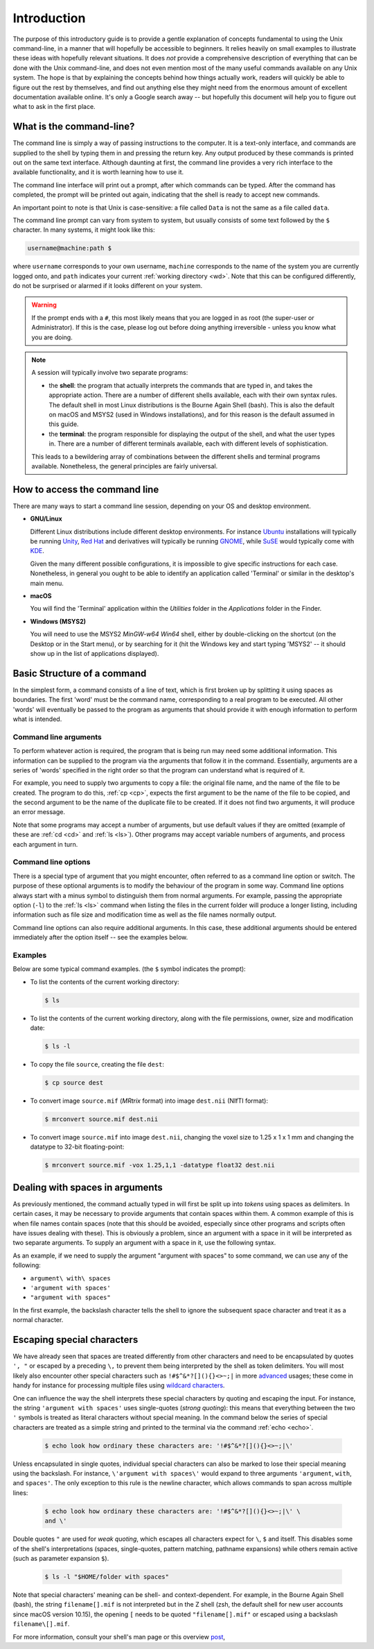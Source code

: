 .. _introduction:

Introduction
============

The purpose of this introductory guide is to provide a gentle explanation of
concepts fundamental to using the Unix command-line, in a manner that will
hopefully be accessible to beginners. It relies heavily on small examples to
illustrate these ideas with hopefully relevant situations. It does *not* provide
a comprehensive description of everything that can be done with the Unix
command-line, and does not even mention most of the many useful commands
available on any Unix system. The hope is that by explaining the concepts
behind how things actually work, readers will quickly be able to figure out the rest by themselves, and find out anything else they might need from the
enormous amount of excellent documentation available online. It's only a Google
search away -- but hopefully this document will help you to figure out what to
ask in the first place.


What is the command-line?
-------------------------

The command line is simply a way of passing instructions to the computer. It is
a text-only interface, and commands are supplied to the shell by typing them in
and pressing the return key. Any output produced by these commands is printed
out on the same text interface. Although daunting at first, the command line
provides a very rich interface to the available functionality, and it is worth
learning how to use it.

The command line interface will print out a prompt, after which commands can be
typed. After the command has completed, the prompt will be printed out again,
indicating that the shell is ready to accept new commands.

An important point to note is that Unix is case-sensitive: a file called
``Data`` is not the same as a file called ``data``.

The command line prompt can vary from system to system, but usually consists of
some text followed by the ``$`` character. In many systems, it might look like
this:

.. code-block:: console

  username@machine:path $

where ``username`` corresponds to your own username, ``machine`` corresponds to
the name of the system you are currently logged onto, and ``path`` indicates your
current :ref:`working directory <wd>`. Note that this can be configured
differently, do not be surprised or alarmed if it looks different on your
system.

.. WARNING::

  If the prompt ends with a ``#``, this most likely means that you are logged
  in as root (the super-user or Administrator). If this is the case, please log
  out before doing anything irreversible - unless you know what you are doing.

.. NOTE::

  A session will typically involve two separate programs:

  - the **shell**: the program that actually interprets the commands that are
    typed in, and takes the appropriate action. There are a number of different
    shells available, each with their own syntax rules. The default shell in
    most Linux distributions is the Bourne Again Shell (bash). This is also the
    default on macOS and MSYS2 (used in Windows installations), and for this
    reason is the default assumed in this guide.

  - the **terminal**: the program responsible for displaying the output of the
    shell, and what the user types in. There are a number of different
    terminals available, each with different levels of sophistication.

  This leads to a bewildering array of combinations between the different
  shells and terminal programs available. Nonetheless, the general principles
  are fairly universal.


How to access the command line
------------------------------

There are many ways to start a command line session, depending on your OS and
desktop environment.

- **GNU/Linux**

  Different Linux distributions include different desktop environments.
  For instance `Ubuntu <https://www.ubuntu.com/>`_ installations will typically
  be running `Unity <https://unity.ubuntu.com/>`_, `Red Hat
  <https://www.redhat.com/>`_ and derivatives will typically be running `GNOME
  <https://www.gnome.org/>`_, while `SuSE <https://www.suse.com/>`_ would
  typically come with `KDE <https://www.kde.org/>`_.

  Given the many different possible configurations, it is impossible to give
  specific instructions for each case. Nonetheless, in general you ought to be
  able to identify an application called 'Terminal' or similar in the desktop's
  main menu.

- **macOS**

  You will find the 'Terminal' application within the *Utilities* folder in the
  *Applications* folder in the Finder.

- **Windows (MSYS2)**

  You will need to use the MSYS2 *MinGW-w64 Win64* shell, either by
  double-clicking on the shortcut (on the Desktop or in the Start menu), or by
  searching for it (hit the Windows key and start typing 'MSYS2' -- it should
  show up in the list of applications displayed).

Basic Structure of a command
----------------------------

In the simplest form, a command consists of a line of text, which is first
broken up by splitting it using spaces as boundaries. The first 'word' must be
the command name, corresponding to a real program to be executed. All other
'words' will eventually be passed to the program as arguments that should
provide it with enough information to perform what is intended.

.. _cmdargs:

Command line arguments
......................

To perform whatever action is required, the program that is being run may need
some additional information. This information can be supplied to the program
via the arguments that follow it in the command. Essentially, arguments are a
series of 'words' specified in the right order so that the program can
understand what is required of it.

For example, you need to supply two arguments to copy a file: the original file
name, and the name of the file to be created. The program to do this, :ref:`cp
<cp>`, expects the first argument to be the name of the file to be copied, and
the second argument to be the name of the duplicate file to be created. If it
does not find two arguments, it will produce an error message.

Note that some programs may accept a number of arguments, but use default
values if they are omitted (example of these are :ref:`cd <cd>` and :ref:`ls
<ls>`). Other programs may accept variable numbers of arguments, and process
each argument in turn.


.. _cmdopts:

Command line options
....................

There is a special type of argument that you might encounter, often referred to
as a command line option or switch. The purpose of these optional arguments is
to modify the behaviour of the program in some way. Command line options always
start with a minus symbol to distinguish them from normal arguments. For
example, passing the appropriate option (``-l``) to the :ref:`ls <ls>` command
when listing the files in the current folder will produce a longer listing,
including information such as file size and modification time as well as the
file names normally output.

Command line options can also require additional arguments. In this case, these
additional arguments should be entered immediately after the option itself --
see the examples below.

Examples
........

Below are some typical command examples.  (the ``$`` symbol indicates the
prompt):

- To list the contents of the current working directory:

  .. code-block:: console

    $ ls

- To list the contents of the current working directory, along with the file
  permissions, owner, size and modification date:

  .. code-block:: console

    $ ls -l

- To copy the file ``source``, creating the file ``dest``:

  .. code-block:: console

    $ cp source dest

- To convert image ``source.mif`` (*MRtrix* format) into image ``dest.nii`` (NIfTI format):

  .. code-block:: console

    $ mrconvert source.mif dest.nii

- To convert image ``source.mif`` into image ``dest.nii``, changing the voxel
  size to 1.25 x 1 x 1 mm and changing the datatype to 32-bit floating-point:

  .. code-block:: console

    $ mrconvert source.mif -vox 1.25,1,1 -datatype float32 dest.nii


.. _spaces:

Dealing with spaces in arguments
--------------------------------

As previously mentioned, the command actually typed in will first be split up
into *tokens* using spaces as delimiters. In certain cases, it may be necessary
to provide arguments that contain spaces within them. A common example of this
is when file names contain spaces (note that this should be avoided, especially
since other programs and scripts often have issues dealing with these). This
is obviously a problem, since an argument with a space in it will be
interpreted as two separate arguments. To supply an argument with a space in
it, use the following syntax.

As an example, if we need to supply the argument "argument with spaces" to some
command, we can use any of the following:

- ``argument\ with\ spaces``
- ``'argument with spaces'``
- ``"argument with spaces"``

In the first example, the backslash character tells the shell to ignore the
subsequent space character and treat it as a normal character.


.. _escaping:

Escaping special characters
---------------------------

We have already seen that spaces are treated differently from other characters
and need to be encapsulated by quotes ``', "`` or escaped by a preceding ``\,``
to prevent them being interpreted by the shell as token delimiters. You will
most likely also encounter other special characters such as
``!#$^&*?[](){}<>~;|`` in more `advanced <advanced>`_ usages; these come in
handy for instance for processing multiple files using 
`wildcard characters <wildcards>`_.

One can influence the way the shell interprets these special characters by
quoting and escaping the input. For instance, the string ``'argument with
spaces'`` uses single-quotes (*strong quoting*): this means that everything
between the two ``'``  symbols is treated as literal characters without
special meaning. In the command below the series of special characters are
treated as a simple string and printed to the terminal via the command
:ref:`echo <echo>`.

 .. code-block:: console

    $ echo look how ordinary these characters are: '!#$^&*?[](){}<>~;|\'

Unless encapsulated in single quotes, individual special characters can also be
marked to lose their special meaning using the backslash. For instance,
``\'argument with spaces\'`` would expand to three arguments ``'argument``,
``with``, and ``spaces'``. The only exception to this rule is the newline
character, which allows commands to span across multiple lines:

 .. code-block:: console

    $ echo look how ordinary these characters are: '!#$^&*?[](){}<>~;|\' \
    and \'

Double quotes ``"`` are used for *weak quoting*, which escapes all characters
expect for ``\``, ``$`` and itself. This disables some of the shell's
interpretations (spaces, single-quotes, pattern matching, pathname expansions)
while others remain active (such as parameter expansion ``$``).

 .. code-block:: console

    $ ls -l "$HOME/folder with spaces"

Note that special characters' meaning can be shell- and context-dependent.
For example, in the Bourne Again Shell (bash), the string ``filename[].mif``
is not interpreted but in the Z shell (zsh, the default shell for new user
accounts since macOS version 10.15), the opening ``[`` needs to be quoted
``"filename[].mif"`` or escaped using a backslash ``filename\[].mif``.

For more information, consult your shell's man page or this overview `post <https://unix.stackexchange.com/a/296147>`_,
